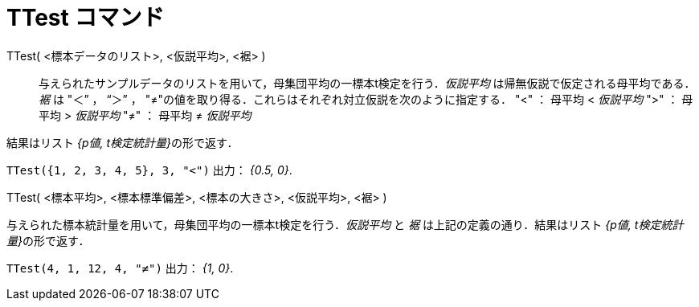 = TTest コマンド
:page-en: commands/TTest
ifdef::env-github[:imagesdir: /ja/modules/ROOT/assets/images]

TTest( <標本データのリスト>, <仮説平均>, <裾> )::
  与えられたサンプルデータのリストを用いて，母集団平均の一標本t検定を行う．_仮説平均_
  は帰無仮説で仮定される母平均である．_裾_ は "＜” ， “＞” ，
  "≠"の値を取り得る．これらはそれぞれ対立仮説を次のように指定する．
  "<" ： 母平均 < _仮説平均_
  ">" ： 母平均 > _仮説平均_
  "≠" ： 母平均 ≠ _仮説平均_

結果はリスト __{p値, t検定統計量}__の形で返す．
[EXAMPLE]
====

`++TTest({1, 2, 3, 4, 5}, 3, "<")++` 出力： _{0.5, 0}_.

====

TTest( <標本平均>, <標本標準偏差>, <標本の大きさ>, <仮説平均>, <裾> )

与えられた標本統計量を用いて，母集団平均の一標本t検定を行う．_仮説平均_ と _裾_ は上記の定義の通り．結果はリスト
__{p値, t検定統計量}__の形で返す．

[EXAMPLE]
====

`++TTest(4, 1, 12, 4, "≠")++` 出力： _{1, 0}_.

====

